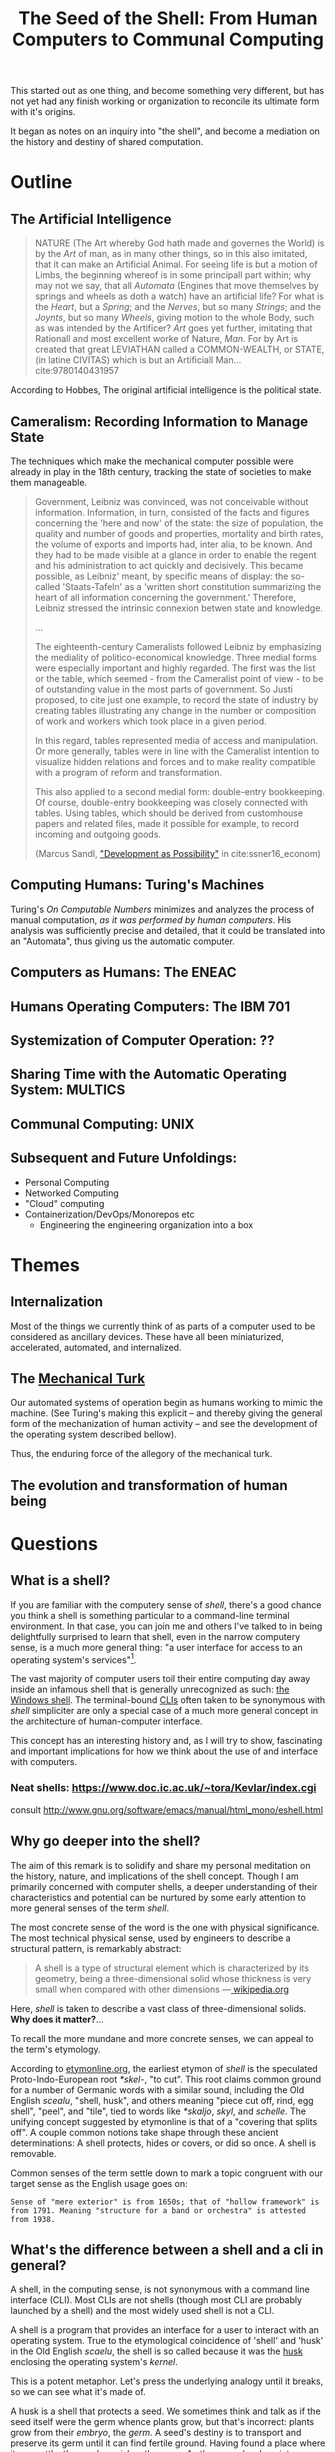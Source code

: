 #+TITLE: The Seed of the Shell: From Human Computers to Communal Computing

This started out as one thing, and become something very different, but has not
yet had any finish working or organization to reconcile its ultimate form with
it's origins.

It began as notes on an inquiry into "the shell", and become a mediation on the
history and destiny of shared computation.

* Outline

** The Artificial Intelligence

   #+BEGIN_QUOTE
   NATURE (The Art whereby God hath made and governes the World) is by the /Art/
   of man, as in many other things, so in this also imitated, that it can make
   an Artificial Animal. For seeing life is but a motion of Limbs, the
   beginning whereof is in some principall part within; why may not we say, that
   all /Automata/ (Engines that move themselves by springs and wheels as doth a
   watch) have an artificial life? For what is the /Heart/, but a /Spring/; and
   the /Nerves/, but so many /Strings/; and the /Joynts/, but so many /Wheels/,
   giving motion to the whole Body, such as was intended by the Artificer? /Art/
   goes yet further, imitating that Rationall and most excellent worke of
   Nature, /Man/. For by Art is created that great LEVIATHAN called a
   COMMON-WEALTH, or STATE, (in latine CIVITAS) which is but an Artificiall
   Man... cite:9780140431957
   #+END_QUOTE

   According to Hobbes, The original artificial intelligence is the political
   state.

** Cameralism: Recording Information to Manage State

The techniques which make the mechanical computer possible were already in play
in the 18th century, tracking the state of societies to make them manageable.

#+BEGIN_QUOTE
Government, Leibniz was convinced, was not conceivable without information.
Information, in turn, consisted of the facts and figures concerning the 'here
and now' of the state: the size of population, the quality and number of goods
and properties, mortality and birth rates, the volume of exports and imports
had, inter alia, to be known. And they had to be made visible at a glance in
order to enable the regent and his administration to act quickly and decisively.
This became possible, as Leibniz' meant, by specific means of display: the
so-called 'Staats-Tafeln' as a 'written short constitution summarizing the heart
of all information concerning the government.' Therefore, Leibniz stressed the
intrinsic connexion betwen state and knowledge.

...

The eighteenth-century Cameralists followed Leibniz by emphasizing the mediality
of politico-economical knowledge. Three medial forms were especially important
and highly regarded. The first was the list or the table, which seemed - from
the Cameralist point of view - to be of outstanding value in the most parts of
government. So Justi proposed, to cite just one example, to record the state of
industry by creating tables illustrating any change in the number or composition
of work and workers which took place in a given period.

In this regard, tables represented media of access and manipulation. Or more
generally, tables were in line with the Cameralist intention to visualize hidden
relations and forces and to make reality compatible with a program of reform and
transformation.

This also applied to a second medial form: double-entry bookkeeping. Of course,
double-entry bookkeeping was closely connected with tables. Using tables, which
should be derived from customhouse papers and related files, made it possible
for example, to record incoming and outgoing goods.

(Marcus Sandl, [[https://books.google.com/books?id=aNUmDAAAQBAJ&pg=PT146&lpg=PT146&dq=leibniz+bookkeeping&source=bl&ots=pQM4ZDFmJK&sig=ACfU3U2uiE8bouaGVTfEBf70Sayc85lm8Q&hl=en&sa=X&ved=2ahUKEwix4ZKQ7ZznAhULx1kKHWviA2UQ6AEwAXoECAoQAQ#v=onepage&q=leibniz%20bookkeeping&f=false]["Development as Possibility"]] in cite:ssner16_econom)

#+END_QUOTE

** Computing Humans: Turing's Machines

   Turing's /On Computable Numbers/ minimizes and analyzes the process of
   manual computation, /as it was performed by human computers/. His analysis
   was sufficiently precise and detailed, that it could be translated into an
   "Automata", thus giving us the automatic computer.

** Computers as Humans: The ENEAC

** Humans Operating Computers: The IBM 701

** Systemization of Computer Operation: ??

** Sharing Time with the Automatic Operating System: MULTICS

** Communal Computing: UNIX

** Subsequent and Future Unfoldings:
   - Personal Computing
   - Networked Computing
   - "Cloud" computing
   - Containerization/DevOps/Monorepos etc
     - Engineering the engineering organization into a box

* Themes

** Internalization
Most of the things we currently think of as parts of a computer used to be
considered as ancillary devices. These have all been miniaturized,
accelerated, automated, and internalized.

** The [[https://en.wikipedia.org/wiki/Mechanical_Turk][Mechanical Turk]]

Our automated systems of operation begin as humans working to mimic the machine.
(See Turing's making this explicit -- and thereby giving the general form of the
mechanization of human activity -- and see the development of the operating system
described bellow).

Thus, the enduring force of the allegory of the mechanical turk.

** The evolution and transformation of human being

* Questions
** What is a shell?

  If you are familiar with the computery sense of /shell/, there's a good chance
  you think a shell is something particular to a command-line terminal
  environment. In that case, you can join me and others I've talked to in being
  delightfully surprised to learn that shell, even in the narrow computery
  sense, is a much more general thing: "a user interface for access to an
  operating system's services"[fn:1].

  The vast majority of computer users toil their entire computing day away
  inside an infamous shell that is generally unrecognized as such: [[https://en.wikipedia.org/wiki/Windows_shell][the Windows
  shell]]. The terminal-bound [[https://en.wikipedia.org/wiki/Command-line_interface][CLIs]] often taken to be synonymous with /shell/
  simpliciter are only a special case of a much more general concept in the
  architecture of human-computer interface.

  This concept has an interesting history and, as I will try to show,
  fascinating and important implications for how we think about the use of and
  interface with computers.

*** Neat shells: https://www.doc.ic.ac.uk/~tora/Kevlar/index.cgi
   consult http://www.gnu.org/software/emacs/manual/html_mono/eshell.html

** Why go deeper into the shell?

   The aim of this remark is to solidify and share my personal meditation on the
   history, nature, and implications of the shell concept. Though I am
   primarily concerned with computer shells, a deeper understanding of their
   characteristics and potential can be nurtured by some early attention to more
   general senses of the term /shell/.

   The most concrete sense of the word is the one with physical significance.
   The most technical physical sense, used by engineers to describe a structural
   pattern, is remarkably abstract:

   #+BEGIN_QUOTE
   A shell is a type of structural element which is characterized by its
   geometry, being a three-dimensional solid whose thickness is very small when
   compared with other dimensions
   —[[https://en.wikipedia.org/wiki/Shell_(structure)][ wikipedia.org]]
   #+END_QUOTE

   Here, /shell/ is taken to describe a vast class of three-dimensional solids.
   *Why does it matter?*...

   To recall the more mundane and more concrete senses, we can appeal to the
   term's etymology.

   According to [[http://www.etymonline.com/index.php?term=shell&allowed_in_frame=0][etymonline.org]], the earliest etymon of /shell/ is the speculated
   Proto-Indo-European root /*skel-/, "to cut". This root claims common ground
   for a number of Germanic words with a similar sound, including the Old
   English /scealu/, "shell, husk", and others meaning "piece cut off, rind, egg
   shell", "peel", and "tile", tied to words like /*skaljo/, /skyl/, and
   /schelle/. The unifying concept suggested by etymonline is that of a
   "covering that splits off". A couple common notions take shape through these
   ancient determinations: A shell protects, hides or covers, or did so once. A
   shell is removable.

   Common senses of the term settle down to mark a topic congruent with our
   target sense as the English usage goes on:

   #+BEGIN_SRC
   Sense of "mere exterior" is from 1650s; that of "hollow framework" is
   from 1791. Meaning "structure for a band or orchestra" is attested
   from 1938.
   #+END_SRC

** What's the difference between a shell and a cli in general?

   A shell, in the computing sense, is not synonymous with a command line
   interface (CLI). Most CLIs are not shells (though most CLI are probably
   launched by a shell) and the most widely used shell is not a CLI.

   A shell is a program that provides an interface for a user to interact with
   an operating system. True to the etymological coincidence of 'shell' and
   'husk' in the Old English /scaelu/, the shell is so called because it was the
   [[https://en.wikipedia.org/wiki/Husk][husk]] enclosing the operating system's /kernel/.

   This is a potent metaphor. Let's press the underlying analogy until it
   breaks, so we can see what it's made of.

   A husk is a shell that protects a seed. We sometimes think and talk as if the
   seed itself were the germ whence plants grow, but that's incorrect: plants
   grow from their /embryo/, the /germ/. A seed's destiny is to transport and
   preserve its germ until it can find fertile ground. Having found a place
   where it can settle, the seed nourishes the germ. As the germ develops into a
   seedling, the latter should break free of the shell. Thence, the germ quickly
   outgrows and consumes its kernel. If all goes well, the newly sprouted
   seedling will realize a self-sufficient form of growth, and begin feeding on
   intake from the world at large.

   A seed's husk provides protective enclosure while the seed itself nurtures
   and enables the development of the germ: given the proper conditions, this
   trinity will sprout, take root, and grow into something miraculously
   different. If a shell encloses an operating system's kernel, providing an
   interface to the user, where, if at all, do we find the analog of the germ,
   the computer's embryo? What, if anything, does this become in the optimal
   conditions?

*** The seed of the /kernel/ concept lies in the origin of the operating system

    In a nutshell, a /kernel/ is a seed program at the core of an operating
    system. The kernel maintains complete control over everything in the system,
    and orchestrates access to the underlying hardware, on which the
    computations are actually orchestrated.

    To develop an understanding of the kernel concept adequate to nurturing a
    robust understanding of the shell concept, we'll have to cultivate an
    understanding of the kernel concept that is more expansive. It is one thing
    to say "the kernel is the core of an operating system". It is another thing
    to know what an operating system is, why operating systems have cores, what
    kind of operations an operating system performs, and what kind of system it
    operates.

    We are digging for insights into the essence of the concepts rather than
    technical details about how the things that now bear those names happen to
    be constituted. Suppose I were capable of explaining the intricate technical
    details of the Linux kernel, the exact mechanisms by which it relates to,
    and is accessible from, a popular shell like Bash or Zsh, and how these
    things stand in relation to a given Linux distribution. (I am /not/ but
    let's suppose I were.) This explanation would not tell us much about the
    nature of an operating system in the /abstract/. It would tell us nothing
    about the kernel concept as such and provide very little insight into the
    essential nature and promise of the shell. To get at these things, we want a
    /[[https://en.wikipedia.org/wiki/Genealogy_(philosophy)][genealogical inquiry]]/.

    The origin of the shell concept lies in that of time sharing systems. Time
    sharing systems were a pivotal innovation on the operating system: in
    essence, modern kernels are just the persistent form of the original
    operating systems. The origin of these foundational systems lies in the
    complex social and mechanical constellations of the old computing machine
    rooms.

    In order to get a visceral sense of why these machine rooms gave birth to
    operating and time sharing systems, we need a concrete understanding of what
    it was like to work with those beasts.

*** A system for efficiently operating a computing machine that fills a room

    [[file:../static/img/IBM701_in_a_machine_room.jpg]]

    http://www.columbia.edu/cu/computinghistory/701.html

    In the 1950s, computing machines where gigantic, expensive, and rare. Robert
    L. Patrick worked on developing some of the earliest operating systems and
    the operational practices that preceded systematic automation. In 1987,
    Patrick was asked to prepare a paper[fn:2] reflecting on his work
    developing systems for operating these kinds of devices.

    The roots of this work go back to 1954, wrote Patrick. At that time, he was
    working on an IBM 701. The 701 was IBM's first commercial scientific
    computer. It rented for over $23,000 a month and filled a 40 foot by 40 foot
    room. It was a "single sequencing machine", meaning it could only execute
    one stage of a computation task at a time: e.g., if it was reading input, it
    was *only* reading input, not processing anything, until the entire input
    was consumed. Like other machines of this era, it was composed of an
    interrelated system of heterogeneous storage and processing devices that
    needed lots of attention and manual care: a typical configuration
    consisted of

    - a punch card reader
    - a punch card puncher (for machine-readable output)
    - a 150-line-per-minute printer (for human-readable output)
    - an internal memory of 2,000 36-bit words
    - four magnetic tapes
    - a magnetic drum

    Operating these bohemoths was intricate, complex, and fraught:

    #+BEGIN_QUOTE
    The typical mode of operating was programmer present and at the operating
    console. When a programmer got ready for a test shot, he or she signed up
    on a first-in, first-out list, much like the list at a crowded restaurant.
    The programmer then checked progress frequently to estimate when he would
    reach the top. When his time got close, he stod by with card deck in hand.
    When the previous person finished or ran out of alloted time or abruptly
    crashed, the next programmer rushed in, checked that the proper board was
    installed in the card reader, checked that the proper board was installed in
    the printer, checked that the proper board was installed on the punch, hung
    a magnetic tape ..., punched in on a mechanical time clock, addressed the
    console, set some switches, loaded his punched card deck in the card reader,
    prayed the first card would not jam, and pressed the load button to invoke
    the bootstrap sequence.

    If all went well, you could load a typical deck of about 300 cards and begin
    the execution of your first instruction about 5 minutes after entering the
    machine room. If only one person did all this set up and got going in five
    minutes, he bustled around the machine room like a whirling dervish.
    #+END_QUOTE

    According to Patrick's account, the preparation and setup rarely went
    perfectly. Butter-fingered programmers were prone to squander the entirety
    of their test time fumbling the setup and correcting for mishaps. This was
    costly: in addition to squandering the programmer's time, the tedious and
    error prone load times wasted compute time. Operating the computer was a
    manual processes and if operators worked twelve hours a day, seven days per
    week, with a rental price of $23,000 per month, compute time would still be
    priced at about $67 per hour. (That's in 1954 dollars. In 2017, it would be
    about $620 per hour.)

    This was the muck in which the operating system took root. The earliest
    steps made towards systematization recounted by Patrick were simple measures
    to improve the reliability and efficiency of operation: e.g., organizing
    programmer-operators to work in teams so there was always an assistant or
    standardizing plug boards to reduce the need for switching. Some important
    technical improvements also contributed. Most worthy of note, perhaps, was
    the advent of "interpretive programming packages", such as [[https://en.wikipedia.org/wiki/Speedcoding][Speedcoding]].
    These "high-level" languages abstracted away from hardware instructions,
    providing a human-readable language for specifying a machine's programs.

    The specification of an operating system was for the IBM 704, developed as a
    collaborative effort between GM and North Western ?? and the SHARE group
    ???. I recommend skimming Patrick's highlights, to get a sense for what
    exactly an operating system consisted in.

**** The sound of one of these computing rooms
     From the first business computer LEO:
     http://www.leo-computers.org.uk/images/leo-oz.mp3

** Why do all the different shells run in the same terminal emulator?
** Why are there no really great "next generation" shell+terminal systems?

* Introduction

** Motivation

   I was recently made aware that I had a very shallow understanding of the
   standard Linux command line interface (CLI) shell. As I began studying
   to overcome this superficiality, I discovered that the term /shell/ invokes
   deep historical and conceptual roots and that its contemporary relevance
   extends well beyond the standard CLI's in use by IT professionals.

   If you haven't had occasion to do a deep dive into the concept of a shell,
   you might harbor the same kind of misconceptions I did. You might think that
   a shell is a CLI in general, or that a shell has something to do with
   Unix-like environments in particular (which has a kernel of truth, but only
   for historical reasons). You might know that that there are different *nix
   shells — such as /sh/, /bash/, and /zsh/ —

* Origins

** The origins of Unix/Linux shells lie in CTSS
*** Denise Richie

    The UNIX Time-sharing System A Retrospective*

    > In most ways UNIX is a very conservative system. Only a handful of its
    ideas are genuinely new. In fact, a good case can be made that it is in
    essence a modern implementation of MIT's CTSS system [1]. This claim is
    intended as a compliment to both UNIX and CTSS. Today, more than fifteen
    years after CTSS was born, few of the interactive systems we know of are
    superior to it in ease of use; many are inferior in basic design.

** Time Sharing Systems

   #+BEGIN_QUOTE
   Time-sharing was a misnomer. While it did allow the sharing of a central
   computer, its success derives from the ability to share other resources: data,
   programs, concepts. It cracked a critical path bottleneck for writing and
   debugging programs. In theory this could have been achieved as well with a
   direct access approach. In practice it could not.

   Direct access hems users in a static framework. Evolution is unfrequent and
   controlled by central and distant agents. Creativity is out of the user's hand.

   Time sharing, as it became popular, is a living organism in which any user, with
   various degrees of expertise, can create new objects, test them, and make them
   available to others, without administrative control and hassle. With the
   internet experience, this no longer need be substantiated.

   — [[http://www.multicians.org/shell.html][Louis Pouzin]]
   #+END_QUOTE

   #+BEGIN_QUOTE
   CTSS was developed during 1963 and 64. I was at MIT on the computer center staff
   at that time. After having written dozens of commands for CTSS, I reached the
   stage where I felt that commands should be usable as building blocks for writing
   more commands, just like subroutine libraries. Hence, I wrote "RUNCOM", a sort
   of shell driving the execution of command scripts, with argument substitution.
   The tool became instantly most popular, as it became possible to go home in the
   evening while leaving behind long runcoms executing overnight.
   #+END_QUOTE
** Commands and Scripts

   The shell, at it's root, is an interface for issuing commands and observing
   the effects of their execution.

   If we have a sequence of commands we issue often, to many different actors,
   we might get sick of repeating ourselves so much. Then we may want to write
   a single script which records the sequence of commands, and then simply
   instruct each actor to follow the same script.

   Segue to /composing/ scripts via the ~script~ command that simply records
   scripts.

*** RUNCOM

    :URL: https://en.m.wikipedia.org/wiki/Run_commands

    #+BEGIN_SRC
    From Brian Kernighan and Dennis Ritchie: "There was a facility that would
    execute a bunch of commands stored in a file; it was called runcom for 'run
    commands', and the file began to be called 'a runcom'. rc in Unix is a
    fossil from that usage."[1]

    #+END_SRC

    #+BEGIN_SRC
    Tom Van Vleck, a Multics engineer, has also reminisced about the
    extension rc: "The idea of having the command processing shell be an
    ordinary slave program came from the Multics design, and a predecessor
    program on CTSS by Louis Pouzin called RUNCOM, the source of the '.rc'
    suffix on some Unix configuration files."[2]
    #+END_SRC


* TODO Terminology

  Integrate...

  #+BEGIN_QUOTE
  shell (n.):

  Old English /sciell/, /scill/, Anglian /scell/ "seashell, eggshell," related to Old
  English /scealu/ "shell, husk," from Proto-Germanic /*skaljo/ "piece cut off; shell;
  scale" (source also of West Frisian /skyl/ "peel, rind," Middle Low German /schelle/
  "pod, rind, egg shell," Gothic /skalja/ "tile"), with the shared notion of
  "covering that splits off," from PIE root *(s)kel- (1) "to cut, cleave" (source
  also of Old Church Slavonic /skolika/ "shell," Russian /skala/ "bark, rind;" see
  scale (n.1)). Italian /scaglia/ "chip" is from Germanic.

  Sense of "mere exterior" is from 1650s; that of "hollow framework" is from 1791.
  Meaning "structure for a band or orchestra" is attested from 1938. Military use
  (1640s) was first of hand grenades, in reference to the metal case in which the
  gunpowder and shot were mixed; the notion is of a "hollow object" filled with
  explosives. Hence shell shock, first recorded 1915. Shell game "a swindle" is
  from 1890, from a version of three-card monte played with a pea and walnut
  shells.

  — [[http://www.etymonline.com/index.php?term=shell&allowed_in_frame=0][etymonline.com]]
  #+END_QUOTE
* TODO Notes
** McCarthy:

   http://www-formal.stanford.edu/jmc/history/timesharing/timesharing.html

   > By time-sharing, I meant an operating system that permits each user of a
   computer to behave as though he were in sole control of a computer, not
   necessarily identical with the machine on which the operating system is running.

   > giving each user continuous access to the machine

   > The major technical error of my 1959 ideas was an underestimation of the
   computer capacity required for time-sharing. I still don't understand where all
   the computer time goes in time-sharing installations, and neither does anyone
   else.

** Ken Thompson

   On Multics

   https://en.wikipedia.org/wiki/Multics#Novel_ideas

   > "the things that I liked enough (about Multics) to actually take were the
   hierarchical file system and the shell—a separate process that you can replace
   with some other process."

** Talk "Early days of Unix and design of sh by Stephen R. Bourne"
   :PROPERTIES:
   :URL:      https://www.youtube.com/watch?v=FI_bZhV7wpI
   :END:
*** ~sh~ as a language:
**** Typeless
**** Strings are "first class and only citizen"
     Because it's meant to be both interactive and scripting. This is why strings are
     front and center and sole: built around typing commands in at the terminal.

     "It's just doing string processing most of the time."
**** Command substitution
**** Commands vs. functions
     Functions weren't added initially. Bourne views this as an oversight.
**** An "Expression Language"
** Dimensions of the Shell UI:
   1. input ::  a string of characters on a single line
   2. view port ::  an arbitrary number of lines of strings
   3. interface ::  1 & 2 plus time: starting and stopping process, back-grounding
        processes, etc.
** Exercises/Examples
*** combine two files, sorting their lines, into a third

    #+BEGIN_SRC bash

cat file1 file2 | sort > file3

    #+END_SRC
** Principles

   #+BEGIN_QUOTE

Both filters and pipes demonstrate a basic UNIX principle: Expect the output of
every program to become the input of another, yet unknown, program to combine
simple tools to perform complex tasks.

— http://cis.rit.edu/class/simg211/unixintro/Shell.html

   #+END_QUOTE

** Handy Command

   - Search for a command that starts with ~s~ in the command history :: ~!s~
   - Find out what commands could be used: ~compgen~

** Social Media
Hobbes identified the essence and destiny of artificial intelligence in his 15th
century political treatise.

- A program (in its widest sense) communicates instructions.
- Computation in the sense investigated by theoretical computer science is about
  the communication of calculation (and of of the calculable).
- The computer is makes communication calculable (simply by virtue of being a
  machine that can be programmed to calculate.)
- Social media is not an accidental manifestation, since the programmable
  computer is in its essence a medium of communication.
  - But what kind of sociality?
  - What kind of medium?
  - The programmability is the mode of communication.

The self-programming of society is the essence and actualization of "artificial
intelligence".

* Further Resources
  - Unix intro on the shell ::
       http://cis.rit.edu/class/simg211/unixintro/Shell.html
  - AT&T archive of Bell Labs documentary on the UNIX operating system ::
       https://www.youtube.com/watch?v=XvDZLjaCJuw
  - Compiling and running a fortran program on an IBM 1401 ::
       https://www.youtube.com/watch?v=uFQ3sajIdaM (The technology here may seem
       relatively primitive, and this is quite fascinating in its own right.
       However, that hides the really interesting point for our purposes: The
       point is not that this tech is old, the point is that these old ways show
       the core functionality of the computer in stark, material detail, but
       every aspect of these manual processes is still essential to the computer
       on which you're reading this. We have improved the way these processes
       are executed, making them much smaller, quicker, and fully automated, but
       the same procedures are still at work).
  - Demo and explanation of the history and anatomy of the 1401 ::
       https://www.youtube.com/watch?v=VQueCt114Gk
  - Computer Pioneers: Pioneer Computers Part 1 :: https://www.youtube.com/watch?v=qundvme1Tik

* Illustrations
  [[file:shell-studies-setup.png]]

* Blog post sketches

** Growing into my Shell

*** Neat shells:
    - experimental graphical shell :: https://www.doc.ic.ac.uk/~tora/Kevlar/index.cgi
    - a strongly, statically types shell :: http://www.samnip.ps/tush/

*** Commands and Scripts

    The shell, at it's root, is an interface for issuing commands and observing the effects of their execution.

    If we have a sequence of commands we issue often, to many different actors, we might get sick of repeating ourselves so much. Then we may want to write a single script which records the sequence of commands, and then simply instruct each actor to follow the same script.

    Segue to /composing/ scripts via the ~script~ command that simply records scripts.

**** RUNCOM

     :URL: https://en.m.wikipedia.org/wiki/Run_commands

     > From Brian Kernighan and Dennis Ritchie: "There was a facility that would execute a bunch of commands stored in a file; it was called runcom for 'run commands', and the file began to be called 'a runcom'. rc in Unix is a fossil from that usage."[1]

     > Tom Van Vleck, a Multics engineer, has also reminisced about the extension rc: "The idea of having the command processing shell be an ordinary slave program came from the Multics design, and a predecessor program on CTSS by Louis Pouzin called RUNCOM, the source of the '.rc' suffix on some Unix configuration files."[2]

*** Denise Richie

    The UNIX Time-sharing System: A Retrospective*

    > In most ways UNIX is a very conservative system. Only a handful of its ideas
    are genuinely new. In fact, a good case can be made that it is in essence a
    modern implementation of MIT's CTSS system [1]. This claim is intended as a
    compliment to both UNIX and CTSS. Today, more than fifteen years after CTSS was
    born, few of the interactive systems we know of are superior to it in ease of
    use; many are inferior in basic design.

    ---

* Footnotes

[fn:2] http://www.rand.org/content/dam/rand/pubs/papers/2008/P7316.pdf

[fn:1] https://en.wikipedia.org/wiki/Shell_(computing)

bibliography:~/Dropbox/bibliography/references.bib

